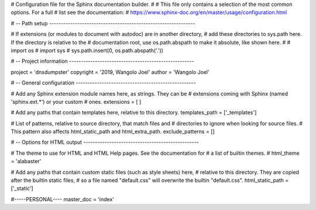 # Configuration file for the Sphinx documentation builder.
#
# This file only contains a selection of the most common options. For a full
# list see the documentation:
# https://www.sphinx-doc.org/en/master/usage/configuration.html

# -- Path setup --------------------------------------------------------------

# If extensions (or modules to document with autodoc) are in another directory,
# add these directories to sys.path here. If the directory is relative to the
# documentation root, use os.path.abspath to make it absolute, like shown here.
#
# import os
# import sys
# sys.path.insert(0, os.path.abspath('.'))


# -- Project information -----------------------------------------------------

project = 'dnsdumpster'
copyright = '2019, Wangolo Joel'
author = 'Wangolo Joel'


# -- General configuration ---------------------------------------------------

# Add any Sphinx extension module names here, as strings. They can be
# extensions coming with Sphinx (named 'sphinx.ext.*') or your custom
# ones.
extensions = [
]

# Add any paths that contain templates here, relative to this directory.
templates_path = ['_templates']

# List of patterns, relative to source directory, that match files and
# directories to ignore when looking for source files.
# This pattern also affects html_static_path and html_extra_path.
exclude_patterns = []


# -- Options for HTML output -------------------------------------------------

# The theme to use for HTML and HTML Help pages.  See the documentation for
# a list of builtin themes.
#
html_theme = 'alabaster'

# Add any paths that contain custom static files (such as style sheets) here,
# relative to this directory. They are copied after the builtin static files,
# so a file named "default.css" will overwrite the builtin "default.css".
html_static_path = ['_static']

#-----PERSONAL----
master_doc = 'index'

